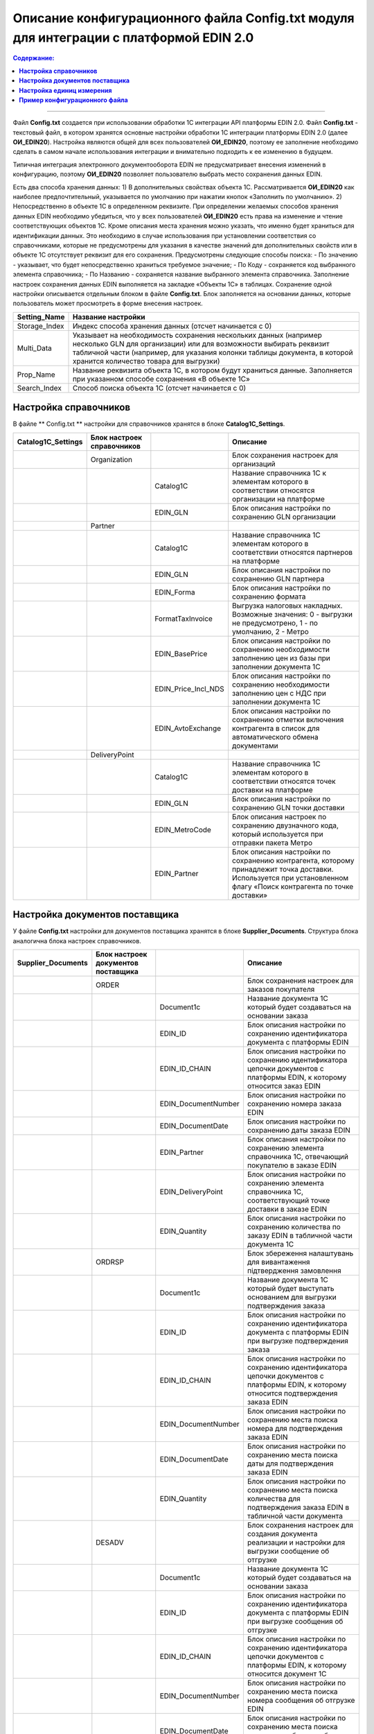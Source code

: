 #############################################################################################
Описание конфигурационного файла Config.txt модуля для интеграции с платформой EDIN 2.0 
#############################################################################################

.. contents:: Содержание:
   :depth: 6

---------

Файл **Config.txt** создается при использовании обработки 1С интеграции API платформы EDIN 2.0. Файл **Config.txt** - текстовый файл, в котором хранятся основные настройки обработки 1С интеграции платформы EDIN 2.0 (далее **ОИ_EDIN20**). Настройка являются общей для всех пользователей **ОИ_EDIN20**, поэтому ее заполнение необходимо сделать в самом начале использования интеграции и внимательно подходить к ее изменению в будущем.

Типичная интеграция электронного документооборота EDIN не предусматривает внесения изменений в конфигурацию, поэтому **ОИ_EDIN20** позволяет пользователю выбрать место сохранения данных EDIN.

Есть два способа хранения данных:
1) В дополнительных свойствах объекта 1С. Рассматривается **ОИ_EDIN20** как наиболее предпочтительный, указывается по умолчанию при нажатии кнопок «Заполнить по умолчанию».
2) Непосредственно в объекте 1С в определенном реквизите.
При определении желаемых способов хранения данных EDIN необходимо убедиться, что у всех пользователей **ОИ_EDIN20** есть права на изменение и чтение соответствующих объектов 1С.
Кроме описания места хранения можно указать, что именно будет храниться для идентификации данных. Это необходимо в случае использования при установлении соответствия со справочниками, которые не предусмотрены для указания в качестве значений для дополнительных свойств или в объекте 1С отсутствует реквизит для его сохранения. Предусмотрены следующие способы поиска:
- По значению - указывает, что будет непосредственно храниться требуемое значение;
- По Коду - сохраняется код выбранного элемента справочника;
- По Названию - сохраняется название выбранного элемента справочника.
Заполнение настроек сохранения данных EDIN выполняется на закладке «Объекты 1С» в таблицах. Сохранение одной настройки описывается отдельным блоком в файле **Config.txt**. Блок заполняется на основании данных, которые пользователь может просмотреть в форме внесения настроек.

.. image:: pics_config_description/config_description_01.png
   :align: center

+---------------+--------------------------------------------------------------------------------------------------------------------------------------------------------------------------------------------------------------------------------------------------------------+
| Setting_Name  |                                                                                                                      Название настройки                                                                                                                      |
+===============+==============================================================================================================================================================================================================================================================+
| Storage_Index | Индекс способа хранения данных (отсчет начинается с 0)                                                                                                                                                                                                       |
+---------------+--------------------------------------------------------------------------------------------------------------------------------------------------------------------------------------------------------------------------------------------------------------+
| Multi_Data    | Указывает на необходимость сохранения нескольких данных (например несколько GLN для организации) или для возможности выбирать реквизит табличной части (например, для указания колонки таблицы документа, в которой хранится количество товара для выгрузки) |
+---------------+--------------------------------------------------------------------------------------------------------------------------------------------------------------------------------------------------------------------------------------------------------------+
| Prop_Name     | Название реквизита объекта 1С, в котором будут храниться данные. Заполняется при указанном способе сохранения «В объекте 1С»                                                                                                                                 |
+---------------+--------------------------------------------------------------------------------------------------------------------------------------------------------------------------------------------------------------------------------------------------------------+
| Search_Index  | Способ поиска объекта 1С (отсчет начинается с 0)                                                                                                                                                                                                             |
+---------------+--------------------------------------------------------------------------------------------------------------------------------------------------------------------------------------------------------------------------------------------------------------+

****************************************
**Настройка справочников**
****************************************

В файле ** Config.txt ** настройки для справочников хранятся в блоке **Catalog1C_Settings**.

+------------------------+----------------------------+---------------------+--------------------------------------------------------------------------------------------------------------------------------------------------------------------+
| **Catalog1C_Settings** | Блок настроек справочников |                     |                                                                              Описание                                                                              |
+========================+============================+=====================+====================================================================================================================================================================+
|                        | Organization               |                     | Блок сохранения настроек для организаций                                                                                                                           |
+------------------------+----------------------------+---------------------+--------------------------------------------------------------------------------------------------------------------------------------------------------------------+
|                        |                            | Catalog1C           | Название справочника 1С к элементам которого в соответствии относятся организации на платформе                                                                     |
+------------------------+----------------------------+---------------------+--------------------------------------------------------------------------------------------------------------------------------------------------------------------+
|                        |                            | EDIN_GLN            | Блок описания настройки по сохранению GLN организации                                                                                                              |
+------------------------+----------------------------+---------------------+--------------------------------------------------------------------------------------------------------------------------------------------------------------------+
|                        | Partner                    |                     |                                                                                                                                                                    |
+------------------------+----------------------------+---------------------+--------------------------------------------------------------------------------------------------------------------------------------------------------------------+
|                        |                            | Catalog1C           | Название справочника 1С элементам которого в соответствии относятся партнеров на платформе                                                                         |
+------------------------+----------------------------+---------------------+--------------------------------------------------------------------------------------------------------------------------------------------------------------------+
|                        |                            | EDIN_GLN            | Блок описания настройки по сохранению GLN партнера                                                                                                                 |
+------------------------+----------------------------+---------------------+--------------------------------------------------------------------------------------------------------------------------------------------------------------------+
|                        |                            | EDIN_Forma          | Блок описания настройки по сохранению формата                                                                                                                      |
+------------------------+----------------------------+---------------------+--------------------------------------------------------------------------------------------------------------------------------------------------------------------+
|                        |                            | FormatTaxInvoice    | Выгрузка налоговых накладных. Возможные значения: 0 - выгрузки не предусмотрено, 1 - по умолчанию, 2 - Метро                                                       |
+------------------------+----------------------------+---------------------+--------------------------------------------------------------------------------------------------------------------------------------------------------------------+
|                        |                            | EDIN_BasePrice      | Блок описания настройки по сохранению необходимости заполнению цен из базы при заполнении документа 1С                                                             |
+------------------------+----------------------------+---------------------+--------------------------------------------------------------------------------------------------------------------------------------------------------------------+
|                        |                            | EDIN_Price_Incl_NDS | Блок описания настройки по сохранению необходимости заполнению цен с НДС при заполнении документа 1С                                                               |
+------------------------+----------------------------+---------------------+--------------------------------------------------------------------------------------------------------------------------------------------------------------------+
|                        |                            | EDIN_AvtoExchange   | Блок описания настройки по сохранению отметки включения контрагента в список для автоматического обмена документами                                                |
+------------------------+----------------------------+---------------------+--------------------------------------------------------------------------------------------------------------------------------------------------------------------+
|                        | DeliveryPoint              |                     |                                                                                                                                                                    |
+------------------------+----------------------------+---------------------+--------------------------------------------------------------------------------------------------------------------------------------------------------------------+
|                        |                            | Catalog1C           | Название справочника 1С элементам которого в соответствии относятся точек доставки на платформе                                                                    |
+------------------------+----------------------------+---------------------+--------------------------------------------------------------------------------------------------------------------------------------------------------------------+
|                        |                            | EDIN_GLN            | Блок описания настройки по сохранению GLN точки доставки                                                                                                           |
+------------------------+----------------------------+---------------------+--------------------------------------------------------------------------------------------------------------------------------------------------------------------+
|                        |                            | EDIN_MetroCode      | Блок описания настроек по сохранению двузначного кода, который используется при отправки пакета Метро                                                              |
+------------------------+----------------------------+---------------------+--------------------------------------------------------------------------------------------------------------------------------------------------------------------+
|                        |                            | EDIN_Partner        | Блок описания настройки по сохранению контрагента, которому принадлежит точка доставки. Используется при установленном флагу «Поиск контрагента по точке доставки» |
+------------------------+----------------------------+---------------------+--------------------------------------------------------------------------------------------------------------------------------------------------------------------+

************************************************
**Настройка документов поставщика**
************************************************

У файле **Config.txt** настройки для документов поставщика хранятся в блоке **Supplier_Documents**. Структура блока аналогична блока настроек справочников.

+------------------------+-------------------------------------+---------------------+----------------------------------------------------------------------------------------------------------------------------------------------------------+
| **Supplier_Documents** | Блок настроек документов поставщика |                     |                                                                         Описание                                                                         |
+========================+=====================================+=====================+==========================================================================================================================================================+
|                        | ORDER                               |                     | Блок сохранения настроек для заказов покупателя                                                                                                          |
+------------------------+-------------------------------------+---------------------+----------------------------------------------------------------------------------------------------------------------------------------------------------+
|                        |                                     | Document1с          | Название документа 1С который будет создаваться на основании заказа                                                                                      |
+------------------------+-------------------------------------+---------------------+----------------------------------------------------------------------------------------------------------------------------------------------------------+
|                        |                                     | EDIN_ID             | Блок описания настройки по сохранению идентификатора документа с платформы EDIN                                                                          |
+------------------------+-------------------------------------+---------------------+----------------------------------------------------------------------------------------------------------------------------------------------------------+
|                        |                                     | EDIN_ID_CHAIN       | Блок описания настройки по сохранению идентификатора цепочки документов с платформы EDIN, к которому относится заказ EDIN                                |
+------------------------+-------------------------------------+---------------------+----------------------------------------------------------------------------------------------------------------------------------------------------------+
|                        |                                     | EDIN_DocumentNumber | Блок описания настройки по сохранению номера заказа EDIN                                                                                                 |
+------------------------+-------------------------------------+---------------------+----------------------------------------------------------------------------------------------------------------------------------------------------------+
|                        |                                     | EDIN_DocumentDate   | Блок описания настройки по сохранению даты заказа EDIN                                                                                                   |
+------------------------+-------------------------------------+---------------------+----------------------------------------------------------------------------------------------------------------------------------------------------------+
|                        |                                     | EDIN_Partner        | Блок описания настройки по сохранению элемента справочника 1С, отвечающий покупателю в заказе EDIN                                                       |
+------------------------+-------------------------------------+---------------------+----------------------------------------------------------------------------------------------------------------------------------------------------------+
|                        |                                     | EDIN_DeliveryPoint  | Блок описания настройки по сохранению элемента справочника 1С, соответствующий точке доставки в заказе EDIN                                              |
+------------------------+-------------------------------------+---------------------+----------------------------------------------------------------------------------------------------------------------------------------------------------+
|                        |                                     | EDIN_Quantity       | Блок описания настройки по сохранению количества по заказу EDIN в табличной части документа 1С                                                           |
+------------------------+-------------------------------------+---------------------+----------------------------------------------------------------------------------------------------------------------------------------------------------+
|                        | ORDRSP                              |                     | Блок збереження налаштувань для вивантаження підтвердження замовлення                                                                                    |
+------------------------+-------------------------------------+---------------------+----------------------------------------------------------------------------------------------------------------------------------------------------------+
|                        |                                     | Document1с          | Название документа 1С который будет выступать основанием для выгрузки подтверждения заказа                                                               |
+------------------------+-------------------------------------+---------------------+----------------------------------------------------------------------------------------------------------------------------------------------------------+
|                        |                                     | EDIN_ID             | Блок описания настройки по сохранению идентификатора документа с платформы EDIN при выгрузке подтверждения заказа                                        |
+------------------------+-------------------------------------+---------------------+----------------------------------------------------------------------------------------------------------------------------------------------------------+
|                        |                                     | EDIN_ID_CHAIN       | Блок описания настройки по сохранению идентификатора цепочки документов с платформы EDIN, к которому относится подтверждения заказа EDIN                 |
+------------------------+-------------------------------------+---------------------+----------------------------------------------------------------------------------------------------------------------------------------------------------+
|                        |                                     | EDIN_DocumentNumber | Блок описания настройки по сохранению места поиска номера для подтверждения заказа EDIN                                                                  |
+------------------------+-------------------------------------+---------------------+----------------------------------------------------------------------------------------------------------------------------------------------------------+
|                        |                                     | EDIN_DocumentDate   | Блок описания настройки по сохранению места поиска даты для подтверждения заказа EDIN                                                                    |
+------------------------+-------------------------------------+---------------------+----------------------------------------------------------------------------------------------------------------------------------------------------------+
|                        |                                     | EDIN_Quantity       | Блок описания настройки по сохранению места поиска количества для подтверждения заказа EDIN в табличной части документа                                  |
+------------------------+-------------------------------------+---------------------+----------------------------------------------------------------------------------------------------------------------------------------------------------+
|                        | DESADV                              |                     | Блок сохранения настроек для создания документа реализации и настройки для выгрузки сообщение об отгрузке                                                |
+------------------------+-------------------------------------+---------------------+----------------------------------------------------------------------------------------------------------------------------------------------------------+
|                        |                                     | Document1с          | Название документа 1С который будет создаваться на основании заказа                                                                                      |
+------------------------+-------------------------------------+---------------------+----------------------------------------------------------------------------------------------------------------------------------------------------------+
|                        |                                     | EDIN_ID             | Блок описания настройки по сохранению идентификатора документа с платформы EDIN при выгрузке сообщения об отгрузке                                       |
+------------------------+-------------------------------------+---------------------+----------------------------------------------------------------------------------------------------------------------------------------------------------+
|                        |                                     | EDIN_ID_CHAIN       | Блок описания настройки по сохранению идентификатора цепочки документов с платформы EDIN, к которому относится документ 1С                               |
+------------------------+-------------------------------------+---------------------+----------------------------------------------------------------------------------------------------------------------------------------------------------+
|                        |                                     | EDIN_DocumentNumber | Блок описания настройки по сохранению места поиска номера сообщения об отгрузке EDIN                                                                     |
+------------------------+-------------------------------------+---------------------+----------------------------------------------------------------------------------------------------------------------------------------------------------+
|                        |                                     | EDIN_DocumentDate   | Блок описания настройки по сохранению места поиска даты для сообщения об отгрузке EDIN                                                                   |
+------------------------+-------------------------------------+---------------------+----------------------------------------------------------------------------------------------------------------------------------------------------------+
|                        |                                     | EDIN_Partner        | Блок описания настройки по сохранению элемента справочника 1С, отвечающий покупателю в заказе EDIN                                                       |
+------------------------+-------------------------------------+---------------------+----------------------------------------------------------------------------------------------------------------------------------------------------------+
|                        |                                     | EDIN_DeliveryPoint  | Блок описания настройки по сохранению элемента справочника 1С, соответствующий точке доставки в заказе EDIN                                              |
+------------------------+-------------------------------------+---------------------+----------------------------------------------------------------------------------------------------------------------------------------------------------+
|                        |                                     | EDIN_Quantity       | Блок описания настройки по сохранению количества в табличной части документа 1С по заказу EDIN и получения количества для выгрузки сообщение об отгрузке |
+------------------------+-------------------------------------+---------------------+----------------------------------------------------------------------------------------------------------------------------------------------------------+
|                        | RECADV                              |                     | Блок сохранения настроек для загрузки сообщения о приеме                                                                                                 |
+------------------------+-------------------------------------+---------------------+----------------------------------------------------------------------------------------------------------------------------------------------------------+
|                        |                                     | Document1с          | Название документа 1С, который будет содержать данные сообщения о приеме                                                                                 |
+------------------------+-------------------------------------+---------------------+----------------------------------------------------------------------------------------------------------------------------------------------------------+
|                        |                                     | EDIN_ID             | Блок описания настройки по сохранению идентификатора документа с платформы EDIN при загрузке                                                             |
+------------------------+-------------------------------------+---------------------+----------------------------------------------------------------------------------------------------------------------------------------------------------+
|                        |                                     | EDIN_ID_CHAIN       | Блок описания настройки по сохранению идентификатора цепочки документов с платформы EDIN, к которому относится сообщение о приеме EDIN                   |
+------------------------+-------------------------------------+---------------------+----------------------------------------------------------------------------------------------------------------------------------------------------------+
|                        |                                     | EDIN_DocumentNumber | Блок описания настройки по сохранению места сохранения номера сообщения о приеме EDIN                                                                    |
+------------------------+-------------------------------------+---------------------+----------------------------------------------------------------------------------------------------------------------------------------------------------+
|                        |                                     | EDIN_DocumentDate   | Блок описания настройки по сохранению места хранения даты уведомления о приеме EDIN                                                                      |
+------------------------+-------------------------------------+---------------------+----------------------------------------------------------------------------------------------------------------------------------------------------------+
|                        |                                     | EDIN_Quantity       | Блок описания настройки по сохранению места сохранения количества сообщение о приеме EDIN в табличной части документа                                    |
+------------------------+-------------------------------------+---------------------+----------------------------------------------------------------------------------------------------------------------------------------------------------+
|                        | INVOICE                             |                     | Блок сохранения настроек для выгрузки счета                                                                                                              |
+------------------------+-------------------------------------+---------------------+----------------------------------------------------------------------------------------------------------------------------------------------------------+
|                        |                                     | Document1с          | Название документа 1С, выступающий основанием для выгрузки счета                                                                                         |
+------------------------+-------------------------------------+---------------------+----------------------------------------------------------------------------------------------------------------------------------------------------------+
|                        |                                     | EDIN_ID_CHAIN       | Блок описания настройки по сохранению идентификатора цепочки документов с платформы EDIN, к которому относится документ 1С                               |
+------------------------+-------------------------------------+---------------------+----------------------------------------------------------------------------------------------------------------------------------------------------------+
|                        |                                     | EDIN_DocumentNumber | Блок опису налаштування по збереженню місця пошуку номера для рахунку EDIN                                                                               |
+------------------------+-------------------------------------+---------------------+----------------------------------------------------------------------------------------------------------------------------------------------------------+
|                        |                                     | EDIN_DocumentDate   | Блок описания настройки по сохранению места поиска даты для счета EDIN                                                                                   |
+------------------------+-------------------------------------+---------------------+----------------------------------------------------------------------------------------------------------------------------------------------------------+
|                        |                                     | EDIN_Quantity       | Блок описания настройки для получения количества для выгрузки счета EDIN                                                                                 |
+------------------------+-------------------------------------+---------------------+----------------------------------------------------------------------------------------------------------------------------------------------------------+
|                        | COMDOC_006                          |                     | Блок сохранения настроек для выгрузки коммерческого документа «Расходная накладная»                                                                      |
+------------------------+-------------------------------------+---------------------+----------------------------------------------------------------------------------------------------------------------------------------------------------+
|                        |                                     | Document1с          | Назва документа 1С, який виступає підставою для вивантаження рахунку                                                                                     |
+------------------------+-------------------------------------+---------------------+----------------------------------------------------------------------------------------------------------------------------------------------------------+
|                        |                                     | EDIN_ID             | Блок опису налаштування по збереженню ідентифікатора документа із платформи EDIN при вивантаженні видаткової накладної EDIN                              |
+------------------------+-------------------------------------+---------------------+----------------------------------------------------------------------------------------------------------------------------------------------------------+
|                        |                                     | EDIN_ID_CHAIN       | Блок описания настройки по сохранению идентификатора цепочки документов с платформы EDIN, к которому относится документ 1С                               |
+------------------------+-------------------------------------+---------------------+----------------------------------------------------------------------------------------------------------------------------------------------------------+
|                        |                                     | EDIN_DocumentNumber | Блок описания настройки по сохранению места поиска номера расходной накладной EDIN                                                                       |
+------------------------+-------------------------------------+---------------------+----------------------------------------------------------------------------------------------------------------------------------------------------------+
|                        |                                     | EDIN_DocumentDate   | Блок описания настройки по сохранению места поиска даты для расходной накладной EDIN                                                                     |
+------------------------+-------------------------------------+---------------------+----------------------------------------------------------------------------------------------------------------------------------------------------------+
|                        |                                     | EDIN_Partner        | Блок описания настройки по сохранению места поиска даты для расходной накладной EDIN                                                                     |
+------------------------+-------------------------------------+---------------------+----------------------------------------------------------------------------------------------------------------------------------------------------------+
|                        |                                     | EDIN_DeliveryPoint  | Блок описания настройки по поиску точки доставки в документе 1С при выгрузке расходной накладной EDIN                                                    |
+------------------------+-------------------------------------+---------------------+----------------------------------------------------------------------------------------------------------------------------------------------------------+
|                        |                                     | EDIN_Quantity       | Блок описания настройки для получения количества для выгрузки расходной накладной EDIN                                                                   |
+------------------------+-------------------------------------+---------------------+----------------------------------------------------------------------------------------------------------------------------------------------------------+
|                        | COMDOC_007                          |                     | Блок сохранения настроек для загрузки коммерческих документов «Приходная накладная»                                                                      |
+------------------------+-------------------------------------+---------------------+----------------------------------------------------------------------------------------------------------------------------------------------------------+
|                        |                                     | Document1с          | Название документа 1С, который будет соответствовать загруженному документу EDIN                                                                         |
+------------------------+-------------------------------------+---------------------+----------------------------------------------------------------------------------------------------------------------------------------------------------+
|                        |                                     | EDIN_ID             | Блок описания настройки по сохранению идентификатора документа с платформы EDIN                                                                          |
+------------------------+-------------------------------------+---------------------+----------------------------------------------------------------------------------------------------------------------------------------------------------+
|                        |                                     | EDIN_ID_CHAIN       | Блок описания настройки по сохранению идентификатора документа с платформы EDIN                                                                          |
+------------------------+-------------------------------------+---------------------+----------------------------------------------------------------------------------------------------------------------------------------------------------+
|                        |                                     | EDIN_DocumentNumber | Блок описания настройки по сохранению номера коммерческого документа EDIN                                                                                |
+------------------------+-------------------------------------+---------------------+----------------------------------------------------------------------------------------------------------------------------------------------------------+
|                        |                                     | EDIN_DocumentDate   | Блок описания настройки по сохранению даты коммерческого документа EDIN                                                                                  |
+------------------------+-------------------------------------+---------------------+----------------------------------------------------------------------------------------------------------------------------------------------------------+
|                        | DECLAR                              |                     | Блок сохранения настроек для выгрузки налоговой накладной                                                                                                |
+------------------------+-------------------------------------+---------------------+----------------------------------------------------------------------------------------------------------------------------------------------------------+
|                        |                                     | EDIN_ID             | Блок описания настройки по сохранению идентификатора документа с платформы EDIN при выгрузке налоговой накладной EDIN                                    |
+------------------------+-------------------------------------+---------------------+----------------------------------------------------------------------------------------------------------------------------------------------------------+
|                        |                                     | EDIN_ID_CHAIN       | Блок описания настройки по сохранению идентификатора цепочки документов с платформы EDIN, к которому относится документ 1С                               |
+------------------------+-------------------------------------+---------------------+----------------------------------------------------------------------------------------------------------------------------------------------------------+

************************************************
**Настройка единиц измерения**
************************************************

.. image:: pics_config_description/config_description_02.png
   :align: center

На платформе предусмотрено условно постоянный список кодов единиц измерения, используемых платформа. Для корректной загрузки позиций номенклатуры необходимо указывать им соответствие в 1C. Блок соответствии единиц измерения называется **UNITS**.
Список единиц измерения платформы **EDIN20** описываются в форме, которая открывается при нажатии кнопки «Коды единиц измерения». Каждая строка в таблице с заполненным значением в колонке «Классификатор» описывается в отдельном подблоке **UNIT_[текущий номер заполнении строки]**.

+-----------+-------------------------------------------------------------------------------------+-------+---------------------------------------------------------+
| **UNITS** |                                                                                     |       |                        Описание                         |
+===========+=====================================================================================+=======+=========================================================+
|           | UNIT_1                                                                              |       |                                                         |
+-----------+-------------------------------------------------------------------------------------+-------+---------------------------------------------------------+
|           |                                                                                     | id    | Идентификационный номер на платформе                    |
+-----------+-------------------------------------------------------------------------------------+-------+---------------------------------------------------------+
|           |                                                                                     | name  | Кодовое название                                        |
+-----------+-------------------------------------------------------------------------------------+-------+---------------------------------------------------------+
|           |                                                                                     | 1C_ID | Уникальный идентификатор 1С выбранной единицы измерения |
+-----------+-------------------------------------------------------------------------------------+-------+---------------------------------------------------------+
|           | UNIT_2                                                                              |       |                                                         |
+-----------+-------------------------------------------------------------------------------------+-------+---------------------------------------------------------+
|           | ...                                                                                 |       |                                                         |
+-----------+-------------------------------------------------------------------------------------+-------+---------------------------------------------------------+
|           | UNIT_[количество строк в таблице с заполненным значением в колонке «Классификатор»] |       |                                                         |
+-----------+-------------------------------------------------------------------------------------+-------+---------------------------------------------------------+

****************************************
**Пример конфигурационного файла**
****************************************

::

    {
        "API_USERS": {
            "USER_1": {
                "login": "bb8442f8d12ab8dff75997f7890e7a248e8110bcb3371c870a68",
                "api_key": "bbb242acd166b8fcf71e97c5897e7a328efa10f8b36c1ccc0a5d268c7b3f3aa86500e2294f0ec33d33dfa8550a8933fb6aaad1269b056b1543845b7843d8e10d",
                "password": "bbc242ddd112b8eff74797f5"
            }
        },
        "General_Settings": {
            "EDIN_Configuration_1C_Type": "БП30",
            "EDIN_API_address": "https://edo-v2.edi-n.com/",
            "EDIN_Partner_Equal_Consignee": 0,
            "EDIN_Search_Partner_By_Delivery_Point": 0,
            "EDIN_Use_Characteristics": 0,
            "EDIN_Order_Upload_Date": 0,
            "EDIN_Realization_Upload_Date": 0,
            "EDIN_EUTaxService_СертификатМДС": "",
            "EDIN_EUTaxService_СертификатEDIN": ""
        },
        "Catalog1C_Settings": {
            "Organization": {
                "Catalog1C": "Организации",
                "EDIN_GLN": {
                    "Setting_Name": "EDIN_GLN",
                    "Storage_Index": 0,
                    "Multi_Data": 1,
                    "Search_Index": 0
                }
            },
            "Partner": {
                "Catalog1C": "Контрагенты",
                "EDIN_GLN": {
                    "Setting_Name": "EDIN_GLN",
                    "Storage_Index": 0,
                    "Search_Index": 0
                },
                "EDIN_FormatTaxInvoice": {
                    "Setting_Name": "EDIN_FormatTaxInvoice",
                    "Storage_Index": 0,
                    "Search_Index": 0
                },
                "EDIN_BasePrice": {
                    "Setting_Name": "EDIN_BasePrice",
                    "Storage_Index": 0,
                    "Search_Index": 0
                },
                "EDIN_Price_Incl_NDS": {
                    "Setting_Name": "EDIN_Price_Incl_NDS",
                    "Storage_Index": 0,
                    "Search_Index": 0
                },
                "EDIN_AvtoExchange": {
                    "Setting_Name": "EDIN_AvtoExchange",
                    "Storage_Index": 0,
                    "Search_Index": 0
                }
            },
            "DeliveryPoint": {
                "Catalog1C": "Контрагенты",
                "EDIN_GLN": {
                    "Setting_Name": "EDIN_GLN",
                    "Storage_Index": 0,
                    "Search_Index": 0
                },
                "EDIN_MetroCode": {
                    "Setting_Name": "EDIN_MetroCode",
                    "Storage_Index": 0,
                    "Search_Index": 0
                },
                "EDIN_Partner": {
                    "Setting_Name": "EDIN_Partner",
                    "Storage_Index": 0,
                    "Search_Index": 0
                }
            }
        },
        "Supplier_Documents": {
            "ORDER": {
                "Document1с": "СчетНаОплатуПокупателю",
                "EDIN_ID": {
                    "Setting_Name": "EDIN_ID",
                    "Storage_Index": 0,
                    "Search_Index": 0
                },
                "EDIN_ID_CHAIN": {
                    "Setting_Name": "EDIN_ID_CHAIN",
                    "Storage_Index": 0,
                    "Search_Index": 0
                },
                "EDIN_DocumentNumber": {
                    "Setting_Name": "EDIN_DocumentNumber",
                    "Storage_Index": 0,
                    "Search_Index": 0
                },
                "EDIN_DocumentDate": {
                    "Setting_Name": "EDIN_DocumentDate",
                    "Storage_Index": 0,
                    "Search_Index": 0
                },
                "EDIN_Partner": {
                    "Setting_Name": "EDIN_Partner",
                    "Storage_Index": 0,
                    "Search_Index": 0
                },
                "EDIN_DeliveryPoint": {
                    "Setting_Name": "EDIN_DeliveryPoint",
                    "Storage_Index": 0,
                    "Search_Index": 0
                },
                "EDIN_Quantity": {
                    "Setting_Name": "EDIN_Quantity",
                    "Storage_Index": 1,
                    "Multi_Data": 1,
                    "Prop_Name": "Товары.Количество",
                    "Search_Index": 0
                }
            },
            "ORDRSP": {
                "Document1с": "СчетНаОплатуПокупателю",
                "EDIN_ID": {
                    "Setting_Name": "EDIN_ID",
                    "Storage_Index": 0,
                    "Search_Index": 0
                },
                "EDIN_ID_CHAIN": {
                    "Setting_Name": "EDIN_ID_CHAIN",
                    "Storage_Index": 0,
                    "Search_Index": 0
                },
                "EDIN_DocumentNumber": {
                    "Setting_Name": "EDIN_DocumentNumber",
                    "Storage_Index": 0,
                    "Search_Index": 0
                },
                "EDIN_DocumentDate": {
                    "Setting_Name": "EDIN_DocumentDate",
                    "Storage_Index": 0,
                    "Search_Index": 0
                },
                "EDIN_Quantity": {
                    "Setting_Name": "EDIN_Quantity",
                    "Storage_Index": 1,
                    "Multi_Data": 1,
                    "Prop_Name": "Товары.Количество",
                    "Search_Index": 0
                }
            },
            "DESADV": {
                "Document1с": "РеализацияТоваровУслуг",
                "EDIN_ID": {
                    "Setting_Name": "EDIN_ID",
                    "Storage_Index": 0,
                    "Search_Index": 0
                },
                "EDIN_ID_CHAIN": {
                    "Setting_Name": "EDIN_ID_CHAIN",
                    "Storage_Index": 0,
                    "Search_Index": 0
                },
                "EDIN_DocumentNumber": {
                    "Setting_Name": "EDIN_DocumentNumber",
                    "Storage_Index": 0,
                    "Search_Index": 0
                },
                "EDIN_DocumentDate": {
                    "Setting_Name": "EDIN_DocumentDate",
                    "Storage_Index": 0,
                    "Search_Index": 0
                },
                "EDIN_Partner": {
                    "Setting_Name": "EDIN_Partner",
                    "Storage_Index": 0,
                    "Search_Index": 0
                },
                "EDIN_DeliveryPoint": {
                    "Setting_Name": "EDIN_DeliveryPoint",
                    "Storage_Index": 0,
                    "Search_Index": 0
                },
                "EDIN_Quantity": {
                    "Setting_Name": "EDIN_Quantity",
                    "Storage_Index": 1,
                    "Multi_Data": 1,
                    "Prop_Name": "Товары.Коэффициент",
                    "Search_Index": 0
                }
            },
            "RECADV": {
                "Document1с": "РеализацияТоваровУслуг",
                "EDIN_ID": {
                    "Setting_Name": "EDIN_ID",
                    "Storage_Index": 0,
                    "Search_Index": 0
                },
                "EDIN_ID_CHAIN": {
                    "Setting_Name": "EDIN_ID_CHAIN",
                    "Storage_Index": 0,
                    "Search_Index": 0
                },
                "EDIN_DocumentNumber": {
                    "Setting_Name": "EDIN_DocumentNumber",
                    "Storage_Index": 0,
                    "Search_Index": 0
                },
                "EDIN_DocumentDate": {
                    "Setting_Name": "EDIN_DocumentDate",
                    "Storage_Index": 0,
                    "Search_Index": 0
                },
                "EDIN_Quantity": {
                    "Setting_Name": "EDIN_Quantity",
                    "Storage_Index": 1,
                    "Multi_Data": 1,
                    "Prop_Name": "Товары.Коэффициент",
                    "Search_Index": 0
                }
            },
            "INVOICE": {
                "Document1с": "РеализацияТоваровУслуг",
                "EDIN_ID": {
                    "Setting_Name": "EDIN_ID",
                    "Storage_Index": 0,
                    "Search_Index": 0
                },
                "EDIN_ID_CHAIN": {
                    "Setting_Name": "EDIN_ID_CHAIN",
                    "Storage_Index": 0,
                    "Search_Index": 0
                },
                "EDIN_DocumentNumber": {
                    "Setting_Name": "EDIN_DocumentNumber",
                    "Storage_Index": 0,
                    "Search_Index": 0
                },
                "EDIN_DocumentDate": {
                    "Setting_Name": "EDIN_DocumentDate",
                    "Storage_Index": 0,
                    "Search_Index": 0
                },
                "EDIN_Partner": {
                    "Setting_Name": "EDIN_Partner",
                    "Storage_Index": 0,
                    "Search_Index": 0
                },
                "EDIN_DeliveryPoint": {
                    "Setting_Name": "EDIN_DeliveryPoint",
                    "Storage_Index": 0,
                    "Search_Index": 0
                },
                "EDIN_Quantity": {
                    "Setting_Name": "EDIN_Quantity",
                    "Storage_Index": 1,
                    "Multi_Data": 1,
                    "Prop_Name": "Товары.Коэффициент",
                    "Search_Index": 0
                }
            },
            "COMDOC_006": {
                "Document1с": "РеализацияТоваровУслуг",
                "EDIN_ID": {
                    "Setting_Name": "EDIN_ID",
                    "Storage_Index": 0,
                    "Search_Index": 0
                },
                "EDIN_ID_CHAIN": {
                    "Setting_Name": "EDIN_ID_CHAIN",
                    "Storage_Index": 0,
                    "Search_Index": 0
                },
                "EDIN_DocumentNumber": {
                    "Setting_Name": "EDIN_DocumentNumber",
                    "Storage_Index": 0,
                    "Search_Index": 0
                },
                "EDIN_DocumentDate": {
                    "Setting_Name": "EDIN_DocumentDate",
                    "Storage_Index": 0,
                    "Search_Index": 0
                },
                "EDIN_Partner": {
                    "Setting_Name": "EDIN_Partner",
                    "Storage_Index": 0,
                    "Search_Index": 0
                },
                "EDIN_DeliveryPoint": {
                    "Setting_Name": "EDIN_DeliveryPoint",
                    "Storage_Index": 0,
                    "Search_Index": 0
                },
                "EDIN_Quantity": {
                    "Setting_Name": "EDIN_Quantity",
                    "Storage_Index": 1,
                    "Multi_Data": 1,
                    "Prop_Name": "Товары.Коэффициент",
                    "Search_Index": 0
                }
            },
            "COMDOC_007": {
                "Document1с": "РеализацияТоваровУслуг",
                "EDIN_ID": {
                    "Setting_Name": "EDIN_ID",
                    "Storage_Index": 0,
                    "Search_Index": 0
                },
                "EDIN_ID_CHAIN": {
                    "Setting_Name": "EDIN_ID_CHAIN",
                    "Storage_Index": 0,
                    "Search_Index": 0
                },
                "EDIN_DocumentNumber": {
                    "Setting_Name": "EDIN_DocumentNumber",
                    "Storage_Index": 0,
                    "Search_Index": 0
                },
                "EDIN_DocumentDate": {
                    "Setting_Name": "EDIN_DocumentDate",
                    "Storage_Index": 0,
                    "Search_Index": 0
                }
            },
            "DECLAR": {
                "Document1с": "НалоговаяНакладная",
                "EDIN_ID": {
                    "Setting_Name": "EDIN_ID",
                    "Storage_Index": 0,
                    "Search_Index": 0
                },
                "EDIN_ID_CHAIN": {
                    "Setting_Name": "EDIN_ID_CHAIN",
                    "Storage_Index": 0,
                    "Search_Index": 0
                }
            }
        },
        "UNITS": {
            "UNIT_1": {
                "id": "2",
                "name": "KGM",
                "1C_ID": "41ca5947-561b-11e9-941e-70c94ef89d69"
            },
            "UNIT_2": {
                "id": "8",
                "name": "PCE",
                "1C_ID": "41ca5948-561b-11e9-941e-70c94ef89d69"
            }
        }
    }

